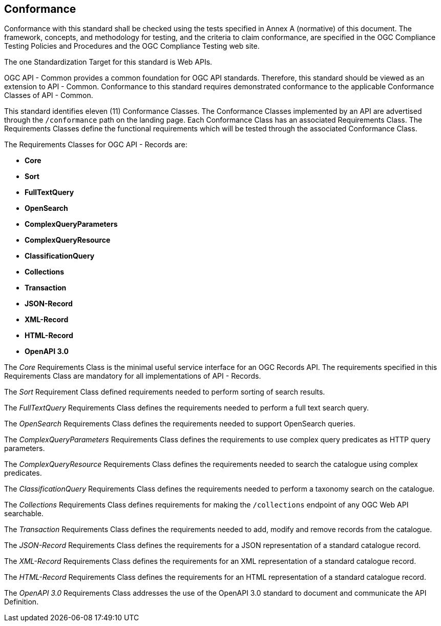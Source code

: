 == Conformance
Conformance with this standard shall be checked using the tests specified in Annex A (normative) of this document. The framework, concepts, and methodology for testing, and the criteria to claim conformance, are specified in the OGC Compliance Testing Policies and Procedures and the OGC Compliance Testing web site.

The one Standardization Target for this standard is Web APIs.

OGC API - Common provides a common foundation for OGC API standards. Therefore, this standard should be viewed as an extension to API - Common. Conformance to this standard requires demonstrated conformance to the applicable Conformance Classes of API - Common. 

This standard identifies eleven (11) Conformance Classes. The Conformance Classes implemented by an API are advertised through the `/conformance` path on the landing page. Each Conformance Class has an associated Requirements Class. The Requirements Classes define the functional requirements which will be tested through the associated Conformance Class.

The Requirements Classes for OGC API - Records are:

* *Core*
* *Sort*
* *FullTextQuery*
* *OpenSearch*
* *ComplexQueryParameters*
* *ComplexQueryResource*
* *ClassificationQuery*
* *Collections*
* *Transaction*
* *JSON-Record*
* *XML-Record*
* *HTML-Record*
* *OpenAPI 3.0*

// P.A.V.
// Core includes: the parameters  -> bbox [bbox_crs], time, limit, offset, 
//                core queryables -> id(m), title(m), description(m),
//                                   keywords(m), extent(o), modified(o),
//                                   publisher(o), themes(o), license(o),
//                                   rights(o), links(o)
// Question: Should CQL be part of the core?
The _Core_ Requirements Class is the minimal useful service interface for an OGC Records API. The requirements specified in this Requirements Class are mandatory for all implementations of API - Records.

// P.A.V.
// Question: should sorting be part of the core?
// Uwe proposal: - each sort key is composed of a comma-separated list of up
//                 to 4 components: p[,d[,c[,m]]]
//                      <PropertyName> = Name of property to sort on
//                      <Direction> = ascending(1) or descending(0)
//                      <CaseSensitivity> = case sensitive(1) or not (0)
//                      <MissingValue> = one of the literals: "abort",
//                                                            "highValue",
//                                                            "lowValue",
//                                                            "omit" or
//                                                            <value>
//               - the sort parameter its is composed of a space separated list
//                 of groups of these components
//               - example:
//                 sortKey = publisher,1,0,lowValue title
//
The _Sort_ Requirement Class defined requirements needed to perform sorting of
search results.

// P.A.V.
// Question: should this be part of the core?  I think so.
The _FullTextQuery_ Requirements Class defines the requirements needed to perform a full text search query.

The _OpenSearch_ Requirements Class defines the requirements needed to support OpenSearch queries.

// P.A.V.
// I think these next two requirements classes should be collapsed into one
// class for supporting enhanced query capabilities (i.e. CQL).
The _ComplexQueryParameters_ Requirements Class defines the requirements to use complex query predicates as HTTP query parameters.

The _ComplexQueryResource_ Requirements Class defines the requirements needed to search the catalogue using complex predicates.

The _ClassificationQuery_ Requirements Class defines the requirements needed to perform a taxonomy search on the catalogue.

// P.A.V.
// This requirements class makes the /collections end point of a service
// queryable using the OAPIR core queryables and query API.
// If a servers wants to make its /collections end point queryable it has
// to do the following:
// 1. Add the approriate conformance URIs to is /conformance document.  There
//    may be more than one depending on the level of query capability offered
//
//    http://www.opengis.net/spec/ocgapi-records-1/1.0/queryable-collections
//    http://www.opengis.net/spec/ocgapi-records-1/1.0/cql-queryable-collections
//
// 2. Add the mandatory core queryables as keys in the collection object
//    if those keys are not already there
//
// 3. Add zero or more optional core queryables to the collection object
//
// 4. Implement the query parameters of the /collection end-point (core+).
//
// 5. The response is exactly what it would be if you fetched the /collections
//    resource but the only collections listed would be the ones that satisfy
//    the query predicates
The _Collections_ Requirements Class defines requirements for making the 
`/collections` endpoint of any OGC Web API searchable.

The _Transaction_ Requirements Class defines the requirements needed to add, modify and remove records from the catalogue.

The _JSON-Record_ Requirements Class defines the requirements for a JSON representation of a standard catalogue record.

// P.A.V.
// Do we need this any longer?
The _XML-Record_ Requirements Class defines the requirements for an XML representation of a standard catalogue record.

The _HTML-Record_ Requirements Class defines the requirements for an HTML representation of a standard catalogue record.

The _OpenAPI 3.0_ Requirements Class addresses the use of the OpenAPI 3.0 standard to document and communicate the API Definition. 

